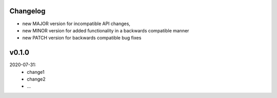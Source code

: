 Changelog
---------

- new MAJOR version for incompatible API changes,
- new MINOR version for added functionality in a backwards compatible manner
- new PATCH version for backwards compatible bug fixes

v0.1.0
--------
2020-07-31:
    - change1
    - change2
    - ...
